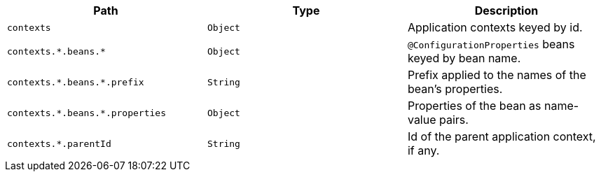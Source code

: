 |===
|Path|Type|Description

|`+contexts+`
|`+Object+`
|Application contexts keyed by id.

|`+contexts.*.beans.*+`
|`+Object+`
|`@ConfigurationProperties` beans keyed by bean name.

|`+contexts.*.beans.*.prefix+`
|`+String+`
|Prefix applied to the names of the bean's properties.

|`+contexts.*.beans.*.properties+`
|`+Object+`
|Properties of the bean as name-value pairs.

|`+contexts.*.parentId+`
|`+String+`
|Id of the parent application context, if any.

|===